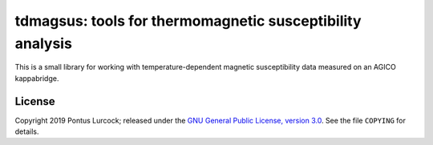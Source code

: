 tdmagsus: tools for thermomagnetic susceptibility analysis
==========================================================

This is a small library for working with temperature-dependent
magnetic susceptibility data measured on an AGICO kappabridge.

License
-------

Copyright 2019 Pontus Lurcock; released under the `GNU General Public License,
version 3.0 <https://www.gnu.org/licenses/gpl-3.0.en.html>`_. See the file
``COPYING`` for details.
